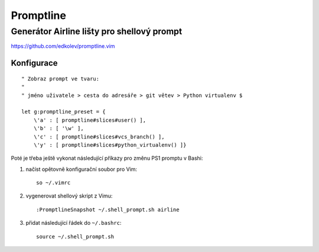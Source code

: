 ============
 Promptline
============
---------------------------------------------
 Generátor Airline lišty pro shellový prompt
---------------------------------------------

https://github.com/edkolev/promptline.vim

Konfigurace
===========

::

   " Zobraz prompt ve tvaru:
   "
   " jméno uživatele > cesta do adresáře > git větev > Python virtualenv $

   let g:promptline_preset = {
       \'a' : [ promptline#slices#user() ],
       \'b' : [ '\w' ],
       \'c' : [ promptline#slices#vcs_branch() ],
       \'y' : [ promptline#slices#python_virtualenv() ]}

Poté je třeba ještě vykonat následující příkazy pro změnu PS1 promptu v Bashi:

1. načíst opětovně konfigurační soubor pro Vim::

      so ~/.vimrc

2. vygenerovat shellový skript z Vimu::

      :PromptlineSnapshot ~/.shell_prompt.sh airline

3. přidat následující řádek do ``~/.bashrc``::

      source ~/.shell_prompt.sh
